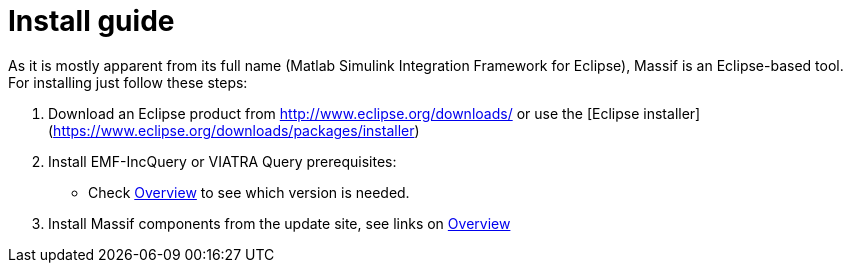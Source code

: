 = Install guide
:imagesdir: ../images

As it is mostly apparent from its full name (Matlab Simulink Integration Framework for Eclipse), Massif is an Eclipse-based tool. For installing just follow these steps:

1. Download an Eclipse product from http://www.eclipse.org/downloads/ or use the [Eclipse installer](https://www.eclipse.org/downloads/packages/installer)

2. Install EMF-IncQuery or VIATRA Query prerequisites:
   * Check <<../overview#, Overview>> to see which version is needed.

3. Install Massif components from the update site, see links on <<../overview#, Overview>>